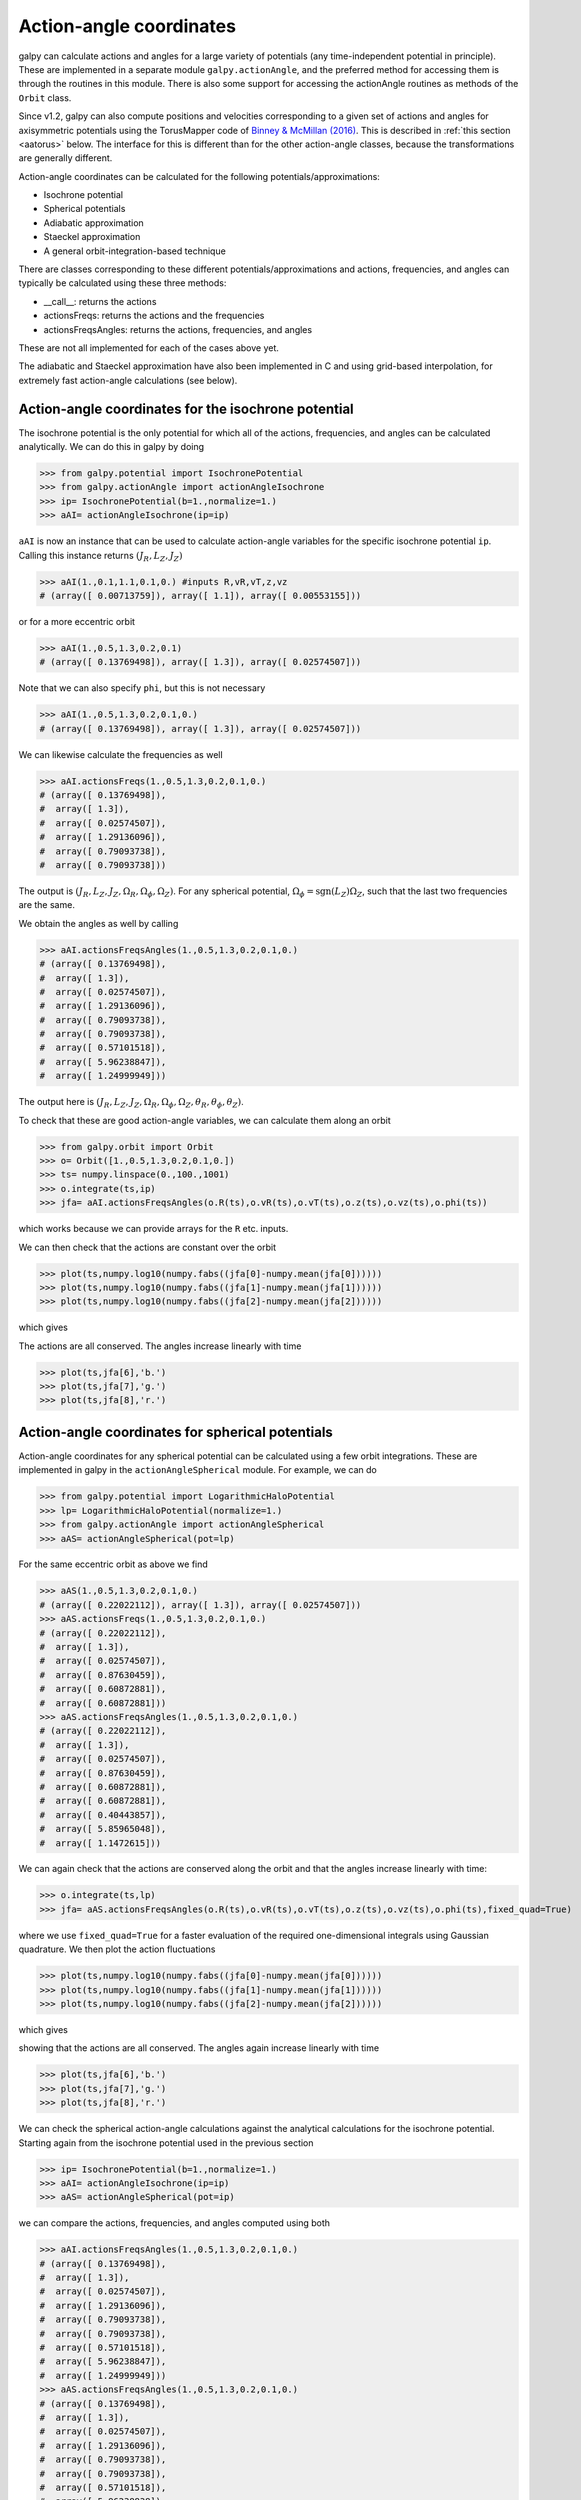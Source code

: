 .. _actionangle:

Action-angle coordinates
=========================

galpy can calculate actions and angles for a large variety of
potentials (any time-independent potential in principle). These are
implemented in a separate module ``galpy.actionAngle``, and the
preferred method for accessing them is through the routines in this
module. There is also some support for accessing the actionAngle
routines as methods of the ``Orbit`` class.

Since v1.2, galpy can also compute positions and velocities
corresponding to a given set of actions and angles for axisymmetric
potentials using the TorusMapper code of `Binney & McMillan (2016)
<http://adsabs.harvard.edu/abs/2016MNRAS.456.1982B>`__. This is
described in :ref:`this section <aatorus>` below. The interface for
this is different than for the other action-angle classes, because the
transformations are generally different.

Action-angle coordinates can be calculated for the following
potentials/approximations:

* Isochrone potential
* Spherical potentials
* Adiabatic approximation
* Staeckel approximation
* A general orbit-integration-based technique

There are classes corresponding to these different
potentials/approximations and actions, frequencies, and angles can
typically be calculated using these three methods:

* __call__: returns the actions
* actionsFreqs: returns the actions and the frequencies
* actionsFreqsAngles: returns the actions, frequencies, and angles

These are not all implemented for each of the cases above yet.

The adiabatic and Staeckel approximation have also been implemented in
C and using grid-based interpolation, for extremely fast action-angle
calculations (see below).

Action-angle coordinates for the isochrone potential
-----------------------------------------------------

The isochrone potential is the only potential for which all of the
actions, frequencies, and angles can be calculated analytically. We
can do this in galpy by doing

>>> from galpy.potential import IsochronePotential
>>> from galpy.actionAngle import actionAngleIsochrone
>>> ip= IsochronePotential(b=1.,normalize=1.)
>>> aAI= actionAngleIsochrone(ip=ip)

``aAI`` is now an instance that can be used to calculate action-angle
variables for the specific isochrone potential ``ip``. Calling this
instance returns :math:`(J_R,L_Z,J_Z)`

>>> aAI(1.,0.1,1.1,0.1,0.) #inputs R,vR,vT,z,vz
# (array([ 0.00713759]), array([ 1.1]), array([ 0.00553155]))

or for a more eccentric orbit

>>> aAI(1.,0.5,1.3,0.2,0.1)
# (array([ 0.13769498]), array([ 1.3]), array([ 0.02574507]))

Note that we can also specify ``phi``, but this is not necessary

>>> aAI(1.,0.5,1.3,0.2,0.1,0.)
# (array([ 0.13769498]), array([ 1.3]), array([ 0.02574507]))

We can likewise calculate the frequencies as well

>>> aAI.actionsFreqs(1.,0.5,1.3,0.2,0.1,0.)
# (array([ 0.13769498]),
#  array([ 1.3]),
#  array([ 0.02574507]),
#  array([ 1.29136096]),
#  array([ 0.79093738]),
#  array([ 0.79093738]))

The output is :math:`(J_R,L_Z,J_Z,\Omega_R,\Omega_\phi,\Omega_Z)`. For
any spherical potential, :math:`\Omega_\phi =
\mathrm{sgn}(L_Z)\Omega_Z`, such that the last two frequencies are the
same.

We obtain the angles as well by calling

>>> aAI.actionsFreqsAngles(1.,0.5,1.3,0.2,0.1,0.)
# (array([ 0.13769498]),
#  array([ 1.3]),
#  array([ 0.02574507]),
#  array([ 1.29136096]),
#  array([ 0.79093738]),
#  array([ 0.79093738]),
#  array([ 0.57101518]),
#  array([ 5.96238847]),
#  array([ 1.24999949]))

The output here is
:math:`(J_R,L_Z,J_Z,\Omega_R,\Omega_\phi,\Omega_Z,\theta_R,\theta_\phi,\theta_Z)`.

To check that these are good action-angle variables, we can calculate
them along an orbit

>>> from galpy.orbit import Orbit
>>> o= Orbit([1.,0.5,1.3,0.2,0.1,0.])
>>> ts= numpy.linspace(0.,100.,1001)
>>> o.integrate(ts,ip)
>>> jfa= aAI.actionsFreqsAngles(o.R(ts),o.vR(ts),o.vT(ts),o.z(ts),o.vz(ts),o.phi(ts))

which works because we can provide arrays for the ``R`` etc. inputs.

We can then check that the actions are constant over the orbit

>>> plot(ts,numpy.log10(numpy.fabs((jfa[0]-numpy.mean(jfa[0])))))
>>> plot(ts,numpy.log10(numpy.fabs((jfa[1]-numpy.mean(jfa[1])))))
>>> plot(ts,numpy.log10(numpy.fabs((jfa[2]-numpy.mean(jfa[2])))))

which gives

.. image:: images/ip-actions.png

The actions are all conserved. The angles increase linearly with time

>>> plot(ts,jfa[6],'b.')
>>> plot(ts,jfa[7],'g.')
>>> plot(ts,jfa[8],'r.')

.. image:: images/ip-tangles.png

Action-angle coordinates for spherical potentials
--------------------------------------------------

Action-angle coordinates for any spherical potential can be calculated
using a few orbit integrations. These are implemented in galpy in the
``actionAngleSpherical`` module. For example, we can do

>>> from galpy.potential import LogarithmicHaloPotential
>>> lp= LogarithmicHaloPotential(normalize=1.)
>>> from galpy.actionAngle import actionAngleSpherical
>>> aAS= actionAngleSpherical(pot=lp)

For the same eccentric orbit as above we find

>>> aAS(1.,0.5,1.3,0.2,0.1,0.)
# (array([ 0.22022112]), array([ 1.3]), array([ 0.02574507]))
>>> aAS.actionsFreqs(1.,0.5,1.3,0.2,0.1,0.)
# (array([ 0.22022112]),
#  array([ 1.3]),
#  array([ 0.02574507]),
#  array([ 0.87630459]),
#  array([ 0.60872881]),
#  array([ 0.60872881]))
>>> aAS.actionsFreqsAngles(1.,0.5,1.3,0.2,0.1,0.)
# (array([ 0.22022112]),
#  array([ 1.3]),
#  array([ 0.02574507]),
#  array([ 0.87630459]),
#  array([ 0.60872881]),
#  array([ 0.60872881]),
#  array([ 0.40443857]),
#  array([ 5.85965048]),
#  array([ 1.1472615]))

We can again check that the actions are conserved along the orbit and
that the angles increase linearly with time:

>>> o.integrate(ts,lp)
>>> jfa= aAS.actionsFreqsAngles(o.R(ts),o.vR(ts),o.vT(ts),o.z(ts),o.vz(ts),o.phi(ts),fixed_quad=True)

where we use ``fixed_quad=True`` for a faster evaluation of the
required one-dimensional integrals using Gaussian quadrature. We then
plot the action fluctuations

>>> plot(ts,numpy.log10(numpy.fabs((jfa[0]-numpy.mean(jfa[0])))))
>>> plot(ts,numpy.log10(numpy.fabs((jfa[1]-numpy.mean(jfa[1])))))
>>> plot(ts,numpy.log10(numpy.fabs((jfa[2]-numpy.mean(jfa[2])))))

which gives

.. image:: images/lp-actions.png

showing that the actions are all conserved. The angles again increase
linearly with time

>>> plot(ts,jfa[6],'b.')
>>> plot(ts,jfa[7],'g.')
>>> plot(ts,jfa[8],'r.')

.. image:: images/lp-tangles.png

We can check the spherical action-angle calculations against the
analytical calculations for the isochrone potential. Starting again
from the isochrone potential used in the previous section

>>> ip= IsochronePotential(b=1.,normalize=1.)
>>> aAI= actionAngleIsochrone(ip=ip)
>>> aAS= actionAngleSpherical(pot=ip)

we can compare the actions, frequencies, and angles computed using
both

>>> aAI.actionsFreqsAngles(1.,0.5,1.3,0.2,0.1,0.)
# (array([ 0.13769498]),
#  array([ 1.3]),
#  array([ 0.02574507]),
#  array([ 1.29136096]),
#  array([ 0.79093738]),
#  array([ 0.79093738]),
#  array([ 0.57101518]),
#  array([ 5.96238847]),
#  array([ 1.24999949]))
>>> aAS.actionsFreqsAngles(1.,0.5,1.3,0.2,0.1,0.)
# (array([ 0.13769498]),
#  array([ 1.3]),
#  array([ 0.02574507]),
#  array([ 1.29136096]),
#  array([ 0.79093738]),
#  array([ 0.79093738]),
#  array([ 0.57101518]),
#  array([ 5.96238838]),
#  array([ 1.2499994]))

or more explicitly comparing the two

>>> [r-s for r,s in zip(aAI.actionsFreqsAngles(1.,0.5,1.3,0.2,0.1,0.),aAS.actionsFreqsAngles(1.,0.5,1.3,0.2,0.1,0.))]
# [array([  6.66133815e-16]),
#  array([ 0.]),
#  array([ 0.]),
#  array([ -4.53851845e-10]),
#  array([  4.74775219e-10]),
#  array([  4.74775219e-10]),
#  array([ -1.65965242e-10]),
#  array([  9.04759645e-08]),
#  array([  9.04759649e-08])]

Action-angle coordinates using the adiabatic approximation
-----------------------------------------------------------

For non-spherical, axisymmetric potentials galpy contains multiple
methods for calculating approximate action--angle coordinates. The
simplest of those is the adiabatic approximation, which works well for
disk orbits that do not go too far from the plane, as it assumes that
the vertical motion is decoupled from that in the plane (e.g.,
`2010MNRAS.401.2318B
<http://adsabs.harvard.edu/abs/2010MNRAS.401.2318B>`_).

Setup is similar as for other actionAngle objects

>>> from galpy.potential import MWPotential2014
>>> from galpy.actionAngle import actionAngleAdiabatic
>>> aAA= actionAngleAdiabatic(pot=MWPotential2014)

and evaluation then proceeds similarly as before

>>> aAA(1.,0.1,1.1,0.,0.05)
# (0.01351896260559274, 1.1, 0.0004690133479435352)

We can again check that the actions are conserved along the orbit

>>> from galpy.orbit import Orbit
>>> ts=numpy.linspace(0.,100.,1001)
>>> o= Orbit([1.,0.1,1.1,0.,0.05])
>>> o.integrate(ts,MWPotential2014)
>>> js= aAA(o.R(ts),o.vR(ts),o.vT(ts),o.z(ts),o.vz(ts))

This takes a while. The adiabatic approximation is also implemented in
C, which leads to great speed-ups. Here is how to use it

>>> timeit(aAA(1.,0.1,1.1,0.,0.05))
# 10 loops, best of 3: 73.7 ms per loop
>>> aAA= actionAngleAdiabatic(pot=MWPotential2014,c=True)
>>> timeit(aAA(1.,0.1,1.1,0.,0.05))
# 1000 loops, best of 3: 1.3 ms per loop

or about a *50 times* speed-up. For arrays the speed-up is even more
impressive

>>> s= numpy.ones(100)
>>> timeit(aAA(1.*s,0.1*s,1.1*s,0.*s,0.05*s))
# 10 loops, best of 3: 37.8 ms per loop
>>> aAA= actionAngleAdiabatic(pot=MWPotential2014) #back to no C
>>> timeit(aAA(1.*s,0.1*s,1.1*s,0.*s,0.05*s))
# 1 loops, best of 3: 7.71 s per loop

or a speed-up of 200! Back to the previous example, you can run it
with ``c=True`` to speed up the computation

>>> aAA= actionAngleAdiabatic(pot=MWPotential2014,c=True)
>>> js= aAA(o.R(ts),o.vR(ts),o.vT(ts),o.z(ts),o.vz(ts))

We can plot the radial- and vertical-action fluctuation as a function
of time

>>> plot(ts,numpy.log10(numpy.fabs((js[0]-numpy.mean(js[0]))/numpy.mean(js[0]))))
>>> plot(ts,numpy.log10(numpy.fabs((js[2]-numpy.mean(js[2]))/numpy.mean(js[2]))))

which gives

.. image:: images/MWPotential-adactions.png

The radial action is conserved to about half a percent, the vertical
action to two percent.

Another way to speed up the calculation of actions using the adiabatic
approximation is to tabulate the actions on a grid in (approximate)
integrals of the motion and evaluating new actions by interpolating on
this grid. How this is done in practice is described in detail in the
galpy paper. To setup this grid-based interpolation method, which is
contained in ``actionAngleAdiabaticGrid``, do

>>> from galpy.actionAngle import actionAngleAdiabaticGrid
>>> aAG= actionAngleAdiabaticGrid(pot=MWPotential2014,nR=31,nEz=31,nEr=51,nLz=51,c=True)

where ``c=True`` specifies that we use the C implementation of
``actionAngleAdiabatic`` for speed. We can now evaluate in the same
was as before, for example

>>> aAA(1.,0.1,1.1,0.,0.05), aAG(1.,0.1,1.1,0.,0.05)
# ((array([ 0.01352523]), array([ 1.1]), array([ 0.00046909])),
#  (0.013527010324238781, 1.1, 0.00047747359874375148))

which agree very well. To look at the timings, we first switch back to
not using C and then list all of the relevant timings:

>>> aAA= actionAngleAdiabatic(pot=MWPotential2014,c=False)
# Not using C, direct calculation
>>> timeit(aAA(1.*s,0.1*s,1.1*s,0.*s,0.05*s))
# 1 loops, best of 3: 9.05 s per loop
>>> aAA= actionAngleAdiabatic(pot=MWPotential2014,c=True)
# Using C, direct calculation
>>> timeit(aAA(1.*s,0.1*s,1.1*s,0.*s,0.05*s))
# 10 loops, best of 3: 39.7 ms per loop
# Grid-based calculation
>>> timeit(aAG(1.*s,0.1*s,1.1*s,0.*s,0.05*s))
# 1000 loops, best of 3: 1.09 ms per loop

Thus, in this example (and more generally) the grid-based calculation
is significantly faster than even the direct implementation in C. The
overall speed up between the direct Python version and the grid-based
version is larger than 8,000; the speed up between the direct C
version and the grid-based version is 36. For larger arrays of input
phase-space positions, the latter speed up can increase to 150.  For
simpler, fully analytical potentials the speed up will be slightly
less, but for ``MWPotential2014`` and other more complicated
potentials (such as those involving a double-exponential disk), the
overhead of setting up the grid is worth it when evaluating more than
a few thousand actions.

The adiabatic approximation works well for orbits that stay close to
the plane. The orbit we have been considering so far only reaches a
height two percent of :math:`R_0`, or about 150 pc for :math:`R_0 = 8`
kpc.

>>> o.zmax()*8.
# 0.17903686455491979

For orbits that reach distances of a kpc and more from the plane, the
adiabatic approximation does not work as well. For example,

>>> o= Orbit([1.,0.1,1.1,0.,0.25])
>>> o.integrate(ts,MWPotential2014)
>>> o.zmax()*8.
# 1.3506059038621048

and we can again calculate the actions along the orbit

>>> js= aAA(o.R(ts),o.vR(ts),o.vT(ts),o.z(ts),o.vz(ts))
>>> plot(ts,numpy.log10(numpy.fabs((js[0]-numpy.mean(js[0]))/numpy.mean(js[0]))))
>>> plot(ts,numpy.log10(numpy.fabs((js[2]-numpy.mean(js[2]))/numpy.mean(js[2]))))

which gives

.. image:: images/MWPotential-adactions-highz.png

The radial action is now only conserved to about ten percent and the
vertical action to approximately five percent.

.. WARNING::
   Frequencies and angles using the adiabatic approximation are not implemented at this time.

.. _actionanglestaeckel:

Action-angle coordinates using the Staeckel approximation
-----------------------------------------------------------

A better approximation than the adiabatic one is to locally
approximate the potential as a Staeckel potential, for which actions,
frequencies, and angles can be calculated through numerical
integration. galpy contains an implementation of the algorithm of
Binney (2012; `2012MNRAS.426.1324B
<http://adsabs.harvard.edu/abs/2012MNRAS.426.1324B>`_), which
accomplishes the Staeckel approximation for disk-like (i.e., oblate)
potentials without explicitly fitting a Staeckel potential. For all
intents and purposes the adiabatic approximation is made obsolete by
this new method, which is as fast and more precise. The only advantage
of the adiabatic approximation over the Staeckel approximation is that
the Staeckel approximation requires the user to specify a *focal
length* :math:`\Delta` to be used in the Staeckel
approximation. However, this focal length can be easily estimated from
the second derivatives of the potential (see Sanders 2012;
`2012MNRAS.426..128S
<http://adsabs.harvard.edu/abs/2012MNRAS.426..128S>`_).

Starting from the second orbit example in the adiabatic section above,
we first estimate a good focal length of the ``MWPotential2014`` to
use in the Staeckel approximation. We do this by averaging (through
the median) estimates at positions around the orbit (which we
integrated in the example above)

>>> from galpy.actionAngle import estimateDeltaStaeckel
>>> estimateDeltaStaeckel(MWPotential2014,o.R(ts),o.z(ts))
# 0.40272708556203662

We will use :math:`\Delta = 0.4` in what follows. We set up the
``actionAngleStaeckel`` object

>>> from galpy.actionAngle import actionAngleStaeckel
>>> aAS= actionAngleStaeckel(pot=MWPotential2014,delta=0.4,c=False) #c=True is the default

and calculate the actions

>>> aAS(o.R(),o.vR(),o.vT(),o.z(),o.vz())
# (0.019212848866725911, 1.1000000000000001, 0.015274597971510892)

The adiabatic approximation from above gives

>>> aAA(o.R(),o.vR(),o.vT(),o.z(),o.vz())
# (array([ 0.01686478]), array([ 1.1]), array([ 0.01590001]))

The actionAngleStaeckel calculations are sped up in two ways. First,
the action integrals can be calculated using Gaussian quadrature by
specifying ``fixed_quad=True``

>>> aAS(o.R(),o.vR(),o.vT(),o.z(),o.vz(),fixed_quad=True)
# (0.01922167296633687, 1.1000000000000001, 0.015276825017286706)

which in itself leads to a ten times speed up

>>> timeit(aAS(o.R(),o.vR(),o.vT(),o.z(),o.vz(),fixed_quad=False))
# 10 loops, best of 3: 129 ms per loop
>>> timeit(aAS(o.R(),o.vR(),o.vT(),o.z(),o.vz(),fixed_quad=True))
# 100 loops, best of 3: 10.3 ms per loop

Second, the actionAngleStaeckel calculations have also been
implemented in C, which leads to even greater speed-ups, especially
for arrays

>>> aAS= actionAngleStaeckel(pot=MWPotential2014,delta=0.4,c=True)
>>> s= numpy.ones(100)
>>> timeit(aAS(1.*s,0.1*s,1.1*s,0.*s,0.05*s))
# 10 loops, best of 3: 35.1 ms per loop
>>> aAS= actionAngleStaeckel(pot=MWPotential2014,delta=0.4,c=False) #back to no C
>>> timeit(aAS(1.*s,0.1*s,1.1*s,0.*s,0.05*s,fixed_quad=True))
# 1 loops, best of 3: 496 ms per loop

or a fifteen times speed up. The speed up is not that large because
the bulge model in ``MWPotential2014`` requires expensive special
functions to be evaluated. Computations could be sped up ten times
more when using a simpler bulge model.

Similar to ``actionAngleAdiabaticGrid``, we can also tabulate the
actions on a grid of (approximate) integrals of the motion and
interpolate over this look-up table when evaluating new actions. The
details of how this look-up table is setup and used are again fully
explained in the galpy paper. To use this grid-based Staeckel
approximation, contained in ``actionAngleStaeckelGrid``, do

>>> from galpy.actionAngle import actionAngleStaeckelGrid
>>> aASG= actionAngleStaeckelGrid(pot=MWPotential2014,delta=0.4,nE=51,npsi=51,nLz=61,c=True)

where ``c=True`` makes sure that we use the C implementation of the
Staeckel method to calculate the grid. Because this is a fully
three-dimensional grid, setting up the grid takes longer than it does
for the adiabatic method (which only uses two two-dimensional
grids). We can then evaluate actions as before

>>> aAS(o.R(),o.vR(),o.vT(),o.z(),o.vz()), aASG(o.R(),o.vR(),o.vT(),o.z(),o.vz())
# ((0.019212848866725911, 1.1000000000000001, 0.015274597971510892),
#  (0.019221119033345408, 1.1000000000000001, 0.015022528662310393))

These actions agree very well. We can compare the timings of these
methods as above

>>> timeit(aAS(1.*s,0.1*s,1.1*s,0.*s,0.05*s,fixed_quad=True))
# 1 loops, best of 3: 576 ms per loop # Not using C, direct calculation
>>> aAS= actionAngleStaeckel(pot=MWPotential2014,delta=0.4,c=True)
>>> timeit(aAS(1.*s,0.1*s,1.1*s,0.*s,0.05*s))
# 100 loops, best of 3: 17.8 ms per loop # Using C, direct calculation
>>> timeit(aASG(1.*s,0.1*s,1.1*s,0.*s,0.05*s))
# 100 loops, best of 3: 3.45 ms per loop # Grid-based calculation

This demonstrates that the grid-based interpolation again leeds to a
significant speed up, even over the C implementation of the direct
calculation. This speed up becomes more significant for larger array
input, although it saturates at about 25 times (at least for
``MWPotential2014``).

We can now go back to checking that the actions are conserved along
the orbit (going back to the ``c=False`` version of
``actionAngleStaeckel``)

>>> aAS= actionAngleStaeckel(pot=MWPotential2014,delta=0.4,c=False)
>>> js= aAS(o.R(ts),o.vR(ts),o.vT(ts),o.z(ts),o.vz(ts),fixed_quad=True)
>>> plot(ts,numpy.log10(numpy.fabs((js[0]-numpy.mean(js[0]))/numpy.mean(js[0]))))
>>> plot(ts,numpy.log10(numpy.fabs((js[2]-numpy.mean(js[2]))/numpy.mean(js[2]))))

which gives

.. image:: images/MWPotential-stactions-highz.png

The radial action is now conserved to better than a percent and the
vertical action to only a fraction of a percent. Clearly, this is much
better than the five to ten percent errors found for the adiabatic
approximation above.

For the Staeckel approximation we can also calculate frequencies and
angles through the ``actionsFreqs`` and ``actionsFreqsAngles``
methods.

.. WARNING:: Frequencies and angles using the Staeckel approximation
   are *only* implemented in C. So use ``c=True`` in the setup of the
   actionAngleStaeckel object.

.. WARNING:: Angles using the Staeckel approximation in galpy are such
   that (a) the radial angle starts at zero at pericenter and
   increases then going toward apocenter; (b) the vertical angle
   starts at zero at *z=0* and increases toward positive zmax. The
   latter is a different convention from that in Binney (2012), but is
   consistent with that in actionAngleIsochrone and
   actionAngleSpherical.

>>> aAS= actionAngleStaeckel(pot=MWPotential2014,delta=0.4,c=True)
>>> o= Orbit([1.,0.1,1.1,0.,0.25,0.]) #need to specify phi for angles
>>> aAS.actionsFreqsAngles(o.R(),o.vR(),o.vT(),o.z(),o.vz(),o.phi())
# (array([ 0.01922167]),
#  array([ 1.1]),
#  array([ 0.01527683]),
#  array([ 1.11317796]),
#  array([ 0.82538032]),
#  array([ 1.34126138]),
#  array([ 0.37758087]),
#  array([ 6.17833493]),
#  array([ 6.13368239]))

and we can check that the angles increase linearly along the orbit

>>> o.integrate(ts,MWPotential2014)
>>> jfa= aAS.actionsFreqsAngles(o.R(ts),o.vR(ts),o.vT(ts),o.z(ts),o.vz(ts),o.phi(ts))
>>> plot(ts,jfa[6],'b.')
>>> plot(ts,jfa[7],'g.')
>>> plot(ts,jfa[8],'r.')

.. image:: images/MWPotential-tangles.png

or

>>> plot(jfa[6],jfa[8],'b.')

.. image:: images/MWPotential-angles.png


Action-angle coordinates using an orbit-integration-based approximation
-------------------------------------------------------------------------

The adiabatic and Staeckel approximations used above are good for
stars on close-to-circular orbits, but they break down for more
eccentric orbits (specifically, orbits for which the radial and/or
vertical action is of a similar magnitude as the angular
momentum). This is because the approximations made to the potential in
these methods (that it is separable in *R* and *z* for the adiabatic
approximation and that it is close to a Staeckel potential for the
Staeckel approximation) break down for such orbits. Unfortunately,
these methods cannot be refined to provide better approximations for
eccentric orbits.

galpy contains a new method for calculating actions, frequencies, and
angles that is completely general for any static potential. It can
calculate the actions to any desired precision for any orbit in such
potentials. The method works by employing an auxiliary isochrone
potential and calculates action-angle variables by arithmetic
operations on the actions and angles calculated in the auxiliary
potential along an orbit (integrated in the true potential). Full
details can be found in Appendix A of Bovy (2014).

We setup this method for a logarithmic potential as follows

>>> from galpy.actionAngle import actionAngleIsochroneApprox
>>> from galpy.potential import LogarithmicHaloPotential
>>> lp= LogarithmicHaloPotential(normalize=1.,q=0.9)
>>> aAIA= actionAngleIsochroneApprox(pot=lp,b=0.8)

``b=0.8`` here sets the scale parameter of the auxiliary isochrone
potential; this potential can also be specified as an
IsochronePotential instance through ``ip=``). We can now calculate the
actions for an orbit similar to that of the GD-1 stream

>>> obs= numpy.array([1.56148083,0.35081535,-1.15481504,0.88719443,-0.47713334,0.12019596]) #orbit similar to GD-1
>>> aAIA(*obs)
# (array([ 0.16605011]), array([-1.80322155]), array([ 0.50704439]))

An essential requirement of this method is that the angles calculated
in the auxiliary potential go through the full range
:math:`[0,2\pi]`. If this is not the case, galpy will raise a warning

>>> aAIA= actionAngleIsochroneApprox(pot=lp,b=10.8)
>>> aAIA(*obs)
# galpyWarning: Full radial angle range not covered for at least one object; actions are likely not reliable
# (array([ 0.08985167]), array([-1.80322155]), array([ 0.50849276]))

Therefore, some care should be taken to choosing a good auxiliary
potential. galpy contains a method to estimate a decent scale
parameter for the auxiliary scale parameter, which works similar to
``estimateDeltaStaeckel`` above except that it also gives a minimum
and maximum b if multiple *R* and *z* are given

>>> from galpy.actionAngle import estimateBIsochrone
>>> from galpy.orbit import Orbit
>>> o= Orbit(obs)
>>> ts= numpy.linspace(0.,100.,1001)
>>> o.integrate(ts,lp)
>>> estimateBIsochrone(lp,o.R(ts),o.z(ts))
# (0.78065062339131952, 1.2265541473461612, 1.4899326335155412) #bmin,bmedian,bmax over the orbit

Experience shows that a scale parameter somewhere in the range
returned by this function makes sure that the angles go through the
full :math:`[0,2\pi]` range. However, even if the angles go through
the full range, the closer the angles increase to linear, the better
the converenge of the algorithm is (and especially, the more accurate
the calculation of the frequencies and angles is, see below). For
example, for the scale parameter at the upper and of the range

>>> aAIA= actionAngleIsochroneApprox(pot=lp,b=1.5)
>>> aAIA(*obs)
# (array([ 0.01120145]), array([-1.80322155]), array([ 0.50788893]))

which does not agree with the previous calculation. We can inspect how
the angles increase and how the actions converge by using the
``aAIA.plot`` function. For example, we can plot the radial versus the
vertical angle in the auxiliary potential

>>> aAIA.plot(*obs,type='araz')

which gives

.. image:: images/aAIA-b1.5-araz.png 

and this clearly shows that the angles increase *very* non-linearly,
because the auxiliary isochrone potential used is too far from the
real potential. This causes the actions to converge only very
slowly. For example, for the radial action we can plot the converge as a function of integration time

>>> aAIA.plot(*obs,type='jr')

which gives

.. image:: images/aAIA-b1.5-jr.png

This Figure clearly shows that the radial action has not converged
yet. We need to integrate *much* longer in this auxiliary potential to
obtain convergence and because the angles increase so non-linearly, we also need to integrate the orbit much more finely:

>>> aAIA= actionAngleIsochroneApprox(pot=lp,b=1.5,tintJ=1000,ntintJ=800000)
>>> aAIA(*obs)
# (array([ 0.01711635]), array([-1.80322155]), array([ 0.51008058]))
>>> aAIA.plot(*obs,type='jr')

which shows slow convergence

.. image:: images/aAIA-b1.5-jrlong.png

Finding a better auxiliary potential makes convergence *much* faster
and also allows the frequencies and the angles to be calculated by
removing the small wiggles in the auxiliary angles vs. time (in the
angle plot above, the wiggles are much larger, such that removing them
is hard). The auxiliary potential used above had ``b=0.8``, which
shows very quick converenge and good behavior of the angles

>>> aAIA= actionAngleIsochroneApprox(pot=lp,b=0.8)
>>> aAIA.plot(*obs,type='jr')

gives

.. image:: images/aAIA-b0.8-jr.png

and 

>>> aAIA.plot(*obs,type='araz')

gives

.. image:: images/aAIA-b0.8-araz.png

We can remove the periodic behavior from the angles, which clearly
shows that they increase close-to-linear with time

>>> aAIA.plot(*obs,type='araz',deperiod=True)

.. image:: images/aAIA-b0.8-arazdeperiod.png

We can then calculate the frequencies and the angles for this orbit as

>>> aAIA.actionsFreqsAngles(*obs)
# (array([ 0.16392384]),
#  array([-1.80322155]),
#  array([ 0.50999882]),
#  array([ 0.55808933]),
#  array([-0.38475753]),
#  array([ 0.42199713]),
#  array([ 0.18739688]),
#  array([ 0.3131815]),
#  array([ 2.18425661]))

This function takes as an argument ``maxn=`` the maximum *n* for which
to remove sinusoidal wiggles. So we can raise this, for example to 4
from 3

>>> aAIA.actionsFreqsAngles(*obs,maxn=4)
# (array([ 0.16392384]),
#  array([-1.80322155]),
#  array([ 0.50999882]),
#  array([ 0.55808776]),
#  array([-0.38475733]),
#  array([ 0.4219968]),
#  array([ 0.18732009]),
#  array([ 0.31318534]),
#  array([ 2.18421296]))

Clearly, there is very little change, as most of the wiggles are of
low *n*.

This technique also works for triaxial potentials, but using those
requires the code to also use the azimuthal angle variable in the
auxiliary potential (this is unnecessary in axisymmetric potentials as
the *z* component of the angular momentum is conserved). We can
calculate actions for triaxial potentials by specifying that
``nonaxi=True``:

>>> aAIA(*obs,nonaxi=True)
# (array([ 0.16605011]), array([-1.80322155]), array([ 0.50704439]))

.. _aatorus:

Action-angle coordinates using the TorusMapper code
----------------------------------------------------

All of the methods described so far allow one to compute the actions,
angles, and frequencies for a given phase-space location. ``galpy``
also contains some support for computing the inverse transformation by
using an interface to the `TorusMapper
<https://github.com/PaulMcMillan-Astro/Torus>`__ code. Currently, this
is limited to axisymmetric potentials, because the TorusMapper code is
limited to such potentials.

The basic use of this part of ``galpy`` is to compute an orbit
:math:`(R,v_R,v_T,z,v_z,\phi)` for a given torus, specified by three
actions :math:`(J_R,L_Z,J_Z)` and as many angles along a torus as you
want. First we set up an ``actionAngleTorus`` object

>>> from galpy.actionAngle import actionAngleTorus
>>> from galpy.potential import MWPotential2014
>>> aAT= actionAngleTorus(pot=MWPotential2014)

To compute an orbit, we first need to compute the frequencies, which
we do as follows

>>> jr,lz,jz= 0.1,1.1,0.2
>>> Om= aAT.Freqs(jr,lz,jz)

This set consists of :math:`(\Omega_R,\Omega_\phi,\Omega_Z,\mathrm{TM
err})`, where the last entry is the exit code of the TorusMapper code
(will be printed as a warning when it is non-zero). Then we compute a
set of angles that fall along an orbit as :math:`\mathbf{\theta}(t) =
\mathbf{\theta}_0+\mathbf{\Omega}\,t` for a set of times :math:`t`

>>> times= numpy.linspace(0.,100.,10001)
>>> init_angle= numpy.array([1.,2.,3.])
>>> angles= numpy.tile(init_angle,(len(times),1))+Om[:3]*numpy.tile(times,(3,1)).T

Then we can compute the orbit by transforming the orbit in action-angle coordinates to configuration space as follows

>>> RvR,_,_,_,_= aAT.xvFreqs(jr,lz,jz,angles[:,0],angles[:,1],angles[:,2])

Note that the frequency is also always computed and returned by this
method, because it can be obtained at zero cost. The ``RvR`` array has
shape ``(ntimes,6)`` and the six phase-space coordinates are arranged
in the usual ``(R,vR,vT,z,vz,phi)`` order. The orbit in :math:`(R,Z)`
is then given by

>>> plot(RvR[:,0],RvR[:,3])

.. image:: images/aaT-xvFreqs.png
   :scale: 50 %

We can compare this to the direct numerical orbit integration. We
integrate the orbit, starting at the position and velocity of the
initial angle ``RvR[0]``

>>> from galpy.orbit import Orbit
>>> orb= Orbit(RvR[0])
>>> orb.integrate(times,MWPotential2014)
>>> orb.plot(overplot=True)

.. image:: images/aaT-xvFreqs-cforbit.png
   :scale: 50 %

The two orbits are exactly the same.

Of course, we do not have to follow the path of an orbit to map the
entire orbital torus and thus reveal the orbital building blocks of
galaxies. To directly map a torus, we can do (don't worry, this
doesn't take very long)

>>> nangles= 200001
>>> angler= numpy.random.uniform(size=nangles)*2.*numpy.pi
>>> anglep= numpy.random.uniform(size=nangles)*2.*numpy.pi
>>> anglez= numpy.random.uniform(size=nangles)*2.*numpy.pi
>>> RvR,_,_,_,_= aAT.xvFreqs(jr,lz,jz,angler,anglep,anglez)
>>> plot(RvR[:,0],RvR[:,3],',',alpha=0.02)

which directly shows where the orbit spends most of its time:

.. image:: images/aaT-xvFreqs-torus.png
   :scale: 50 %

``actionAngleTorus`` has additional methods documented on the
action-angle API page for computing Hessians and Jacobians of the
transformation between action-angle and configuration space
coordinates.

Accessing action-angle coordinates for Orbit instances
----------------------------------------------------------

While the recommended way to access the actionAngle routines is
through the methods in the ``galpy.actionAngle`` modules, action-angle
coordinates can also be calculated for ``galpy.orbit.Orbit``
instances. This is illustrated here briefly. We initialize an Orbit
instance

>>> from galpy.orbit import Orbit
>>> from galpy.potential import MWPotential2014
>>> o= Orbit([1.,0.1,1.1,0.,0.25,0.])

and we can then calculate the actions (default is to use the staeckel
approximation with an automatically-estimated delta parameter, but
this can be adjusted)

>>> o.jr(MWPotential2014), o.jp(MWPotential2014), o.jz(MWPotential2014)
# (0.018194068808944613,1.1,0.01540155584446606)

``o.jp`` here gives the azimuthal action (which is the *z* component
of the angular momentum for axisymmetric potentials). We can also use
the other methods described above or adjust the parameters of the
approximation (see above):

>>> o.jr(MWPotential2014,type='staeckel',delta=0.4), o.jp(MWPotential2014,type='staeckel',delta=0.4), o.jz(MWPotential2014,type='staeckel',delta=0.4)
# (0.019221672966336707, 1.1, 0.015276825017286827)
>>> o.jr(MWPotential2014,type='adiabatic'), o.jp(MWPotential2014,type='adiabatic'), o.jz(MWPotential2014,type='adiabatic')
# (0.016856430059017123, 1.1, 0.015897730620467752)
>>> o.jr(MWPotential2014,type='isochroneApprox',b=0.8), o.jp(MWPotential2014,type='isochroneApprox',b=0.8), o.jz(MWPotential2014,type='isochroneApprox',b=0.8)
# (0.019066091295488922, 1.1, 0.015280492319332751)

These two methods give very precise actions for this orbit (both are
converged to about 1%) and they agree very well

>>> (o.jr(MWPotential2014,type='staeckel',delta=0.4)-o.jr(MWPotential2014,type='isochroneApprox',b=0.8))/o.jr(MWPotential2014,type='isochroneApprox',b=0.8)
# 0.00816012408818143
>>> (o.jz(MWPotential2014,type='staeckel',delta=0.4)-o.jz(MWPotential2014,type='isochroneApprox',b=0.8))/o.jz(MWPotential2014,type='isochroneApprox',b=0.8)
# 0.00023999894566772273

.. WARNING:: Once an action, frequency, or angle is calculated for a given type of calculation (e.g., staeckel), the parameters for that type are fixed in the Orbit instance. Call o.resetaA() to reset the action-angle instance used when using different parameters (i.e., different ``delta=`` for staeckel or different ``b=`` for isochroneApprox.

We can also calculate the frequencies and the angles. This requires
using the Staeckel or Isochrone approximations, because frequencies
and angles are currently not supported for the adiabatic
approximation. For example, the radial frequency

>>> o.Or(MWPotential2014,type='staeckel',delta=0.4)
# 1.1131779637307115
>>> o.Or(MWPotential2014,type='isochroneApprox',b=0.8)
# 1.1134635974560649

and the radial angle

>>> o.wr(MWPotential2014,type='staeckel',delta=0.4)
# 0.37758086786371969
>>> o.wr(MWPotential2014,type='isochroneApprox',b=0.8)
# 0.38159809018175395

which again agree to 1%. We can also calculate the other frequencies,
angles, as well as periods using the functions ``o.Op``, ``o.oz``,
``o.wp``, ``o.wz``, ``o.Tr``, ``o.Tp``, ``o.Tz``.

Example: Evidence for a Lindblad resonance in the Solar neighborhood
---------------------------------------------------------------------

We can use galpy to calculate action-angle coordinates for a set of
stars in the Solar neighborhood and look for unexplained features. For
this we download the data from the Geneva-Copenhagen Survey
(`2009A&A...501..941H
<http://adsabs.harvard.edu/abs/2009A&A...501..941H>`_; data available
at `viZier
<http://vizier.cfa.harvard.edu/viz-bin/VizieR?-source=V/130/>`_). Since
the velocities in this catalog are given as U,V, and W, we use the
``radec`` and ``UVW`` keywords to initialize the orbits from the raw
data. For each object ``ii``

>>> o= Orbit(vxvv[ii,:],radec=True,uvw=True,vo=220.,ro=8.)

We then calculate the actions and angles for each object in a flat
rotation curve potential

>>> lp= LogarithmicHaloPotential(normalize=1.)
>>> myjr[ii]= o.jr(lp)

etc.

Plotting the radial action versus the angular momentum

>>> plot.bovy_plot(myjp,myjr,'k.',ms=2.,xlabel=r'$J_{\phi}$',ylabel=r'$J_R$',xrange=[0.7,1.3],yrange=[0.,0.05])

shows a feature in the distribution

.. image:: images/actionAngle-jrjp.png

If instead we use a power-law rotation curve with power-law index 1

>>> pp= PowerSphericalPotential(normalize=1.,alpha=-2.)
>>> myjr[ii]= o.jr(pp)

We find that the distribution is stretched, but the feature remains

.. image:: images/actionAngle-jrjp-power.png

Code for this example can be found :download:`here
<examples/sellwood-jrjp.py>` (note that this code uses a particular
download of the GCS data set; if you use your own version, you will
need to modify the part of the code that reads the data). For more
information see `2010MNRAS.409..145S
<http://adsabs.harvard.edu/abs/2010MNRAS.409..145S>`_.


Example: actions in an N-body simulation
------------------------------------------

To illustrate how we can use ``galpy`` to calculate actions in a
snapshot of an N-body simulation, we again look at the ``g15784``
snapshot in the ``pynbody`` test suite, discussed in :ref:`The
potential of N-body simulations <potnbody>`. Please look at that
section for information on how to setup the potential of this snapshot
in ``galpy``. One change is that we should set ``enable_c=True`` in
the instantiation of the ``InterpSnapshotRZPotential`` object

>>> spi= InterpSnapshotRZPotential(h1,rgrid=(numpy.log(0.01),numpy.log(20.),101),logR=True,zgrid=(0.,10.,101),interpPot=True,zsym=True,enable_c=True)
>>> spi.normalize(R0=10.)

where we again normalize the potential to use galpy's `natural units`.

We first load a pristine copy of the simulation (because the normalization above leads to some inconsistent behavior in pynbody)

>>> sc = pynbody.load('Repos/pynbody-testdata/g15784.lr.01024.gz'); hc = sc.halos(); hc1= hc[1]; pynbody.analysis.halo.center(hc1,mode='hyb'); pynbody.analysis.angmom.faceon(hc1, cen=(0,0,0),mode='ssc'); sc.physical_units()

and then select particles near `R=8` kpc by doing

>>> sn= pynbody.filt.BandPass('rxy','7 kpc','9 kpc')
>>> R,vR,vT,z,vz = [numpy.ascontiguousarray(hc1.s[sn][x]) for x in ('rxy','vr','vt','z','vz')]

These have physical units, so we normalize them (the velocity
normalization is the circular velocity at `R=10` kpc, see
:ref:`here <potnbody>`).

>>> ro, vo= 10., 294.62723076942245
>>> R/= ro
>>> z/= ro
>>> vR/= vo
>>> vT/= vo
>>> vz/= vo

We will calculate actions using ``actionAngleStaeckel`` above. We can
first integrate a random orbit in this potential

>>> from galpy.orbit import Orbit
>>> numpy.random.seed(1)
>>> ii= numpy.random.permutation(len(R))[0]
>>> o= Orbit([R[ii],vR[ii],vT[ii],z[ii],vz[ii]])
>>> ts= numpy.linspace(0.,100.,1001)
>>> o.integrate(ts,spi)

This orbit looks like this

>>> o.plot()

.. image:: images/actionAngle-nbody-orbit.png

We can now calculate the actions by doing

>>> from galpy.actionAngle import actionAngleStaeckel
>>> aAS= actionAngleStaeckel(pot=spi,delta=0.45,c=True)
>>> jr,lz,jz= aAS(R,vR,vT,z,vz)

These actions are also in `natural units`; you can obtain physical
units by multiplying with `ro*vo`. We can now plot these actions

>>> from galpy.util import bovy_plot
>>> bovy_plot.scatterplot(lz,jr,'k.',xlabel=r'$J_\phi$',ylabel=r'$J_R$',xrange=[0.,1.3],yrange=[0.,.6])

which gives

.. image:: images/actionAngle-nbody-jrjphi.png

Note the similarity between this figure and the GCS figure above. The
curve shape is due to the selection (low angular momentum stars can
only enter the selected radial ring if they are very elliptical and
therefore have large radial action) and the density gradient in
angular momentum is due to the falling surface density of the disk. We
can also look at the distribution of radial and vertical actions.

>>> bovy_plot.bovy_plot(jr,jz,'k,',xlabel=r'$J_R$',ylabel=r'$J_z$',xrange=[0.,.4],yrange=[0.,0.2],onedhists=True)

.. image:: images/actionAngle-nbody-jrjz.png

With the other methods in the actionAngle module we can also calculate
frequencies and angles.